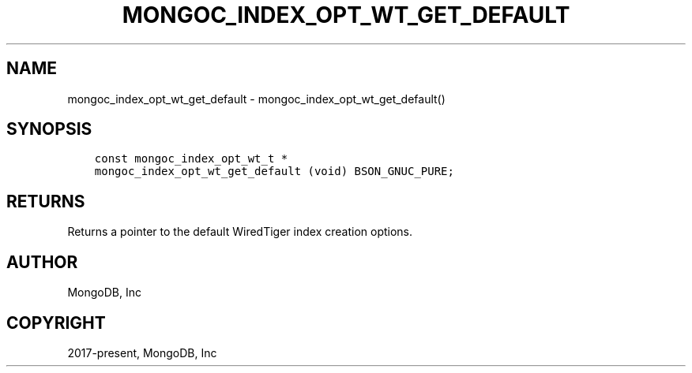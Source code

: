 .\" Man page generated from reStructuredText.
.
.TH "MONGOC_INDEX_OPT_WT_GET_DEFAULT" "3" "Aug 16, 2021" "1.19.0" "libmongoc"
.SH NAME
mongoc_index_opt_wt_get_default \- mongoc_index_opt_wt_get_default()
.
.nr rst2man-indent-level 0
.
.de1 rstReportMargin
\\$1 \\n[an-margin]
level \\n[rst2man-indent-level]
level margin: \\n[rst2man-indent\\n[rst2man-indent-level]]
-
\\n[rst2man-indent0]
\\n[rst2man-indent1]
\\n[rst2man-indent2]
..
.de1 INDENT
.\" .rstReportMargin pre:
. RS \\$1
. nr rst2man-indent\\n[rst2man-indent-level] \\n[an-margin]
. nr rst2man-indent-level +1
.\" .rstReportMargin post:
..
.de UNINDENT
. RE
.\" indent \\n[an-margin]
.\" old: \\n[rst2man-indent\\n[rst2man-indent-level]]
.nr rst2man-indent-level -1
.\" new: \\n[rst2man-indent\\n[rst2man-indent-level]]
.in \\n[rst2man-indent\\n[rst2man-indent-level]]u
..
.SH SYNOPSIS
.INDENT 0.0
.INDENT 3.5
.sp
.nf
.ft C
const mongoc_index_opt_wt_t *
mongoc_index_opt_wt_get_default (void) BSON_GNUC_PURE;
.ft P
.fi
.UNINDENT
.UNINDENT
.SH RETURNS
.sp
Returns a pointer to the default WiredTiger index creation options.
.SH AUTHOR
MongoDB, Inc
.SH COPYRIGHT
2017-present, MongoDB, Inc
.\" Generated by docutils manpage writer.
.
